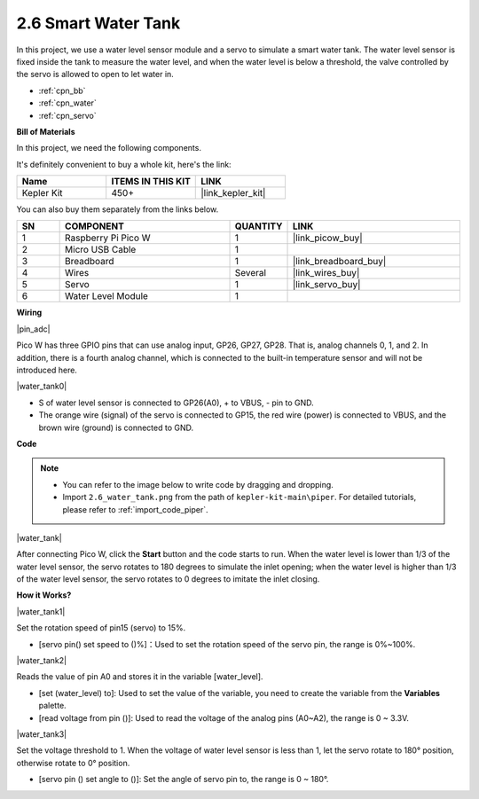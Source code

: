 .. _per_water_tank:

2.6 Smart Water Tank
=============================

In this project, we use a water level sensor module and a servo to simulate a smart water tank. The water level sensor is fixed inside the tank to measure the water level, and when the water level is below a threshold, the valve controlled by the servo is allowed to open to let water in.

* :ref:`cpn_bb`
* :ref:`cpn_water`
* :ref:`cpn_servo`

**Bill of Materials**

In this project, we need the following components. 

It's definitely convenient to buy a whole kit, here's the link: 

.. list-table::
    :widths: 20 20 20
    :header-rows: 1

    *   - Name	
        - ITEMS IN THIS KIT
        - LINK
    *   - Kepler Kit	
        - 450+
        - |link_kepler_kit|

You can also buy them separately from the links below.

.. list-table::
    :widths: 5 20 5 20
    :header-rows: 1

    *   - SN
        - COMPONENT	
        - QUANTITY
        - LINK

    *   - 1
        - Raspberry Pi Pico W
        - 1
        - |link_picow_buy|
    *   - 2
        - Micro USB Cable
        - 1
        - 
    *   - 3
        - Breadboard
        - 1
        - |link_breadboard_buy|
    *   - 4
        - Wires
        - Several
        - |link_wires_buy|
    *   - 5
        - Servo
        - 1
        - |link_servo_buy|
    *   - 6
        - Water Level Module
        - 1
        - 

**Wiring**

|pin_adc|

Pico W has three GPIO pins that can use analog input, GP26, GP27, GP28. That is, analog channels 0, 1, and 2.
In addition, there is a fourth analog channel, which is connected to the built-in temperature sensor and will not be introduced here.


|water_tank0|

* S of water level sensor is connected to GP26(A0), + to VBUS, - pin to GND.
* The orange wire (signal) of the servo is connected to GP15, the red wire (power) is connected to VBUS, and the brown wire (ground) is connected to GND. 

**Code**

.. note::

    * You can refer to the image below to write code by dragging and dropping. 
    * Import ``2.6_water_tank.png`` from the path of ``kepler-kit-main\piper``. For detailed tutorials, please refer to :ref:`import_code_piper`.

|water_tank|



After connecting Pico W, click the **Start** button and the code starts to run. When the water level is lower than 1/3 of the water level sensor, the servo rotates to 180 degrees to simulate the inlet opening; when the water level is higher than 1/3 of the water level sensor, the servo rotates to 0 degrees to imitate the inlet closing.

**How it Works?**

|water_tank1|

Set the rotation speed of pin15 (servo) to 15%.

* [servo pin() set speed to ()%]：Used to set the rotation speed of the servo pin, the range is 0%~100%.

|water_tank2|

Reads the value of pin A0 and stores it in the variable [water_level].

* [set (water_level) to]: Used to set the value of the variable, you need to create the variable from the **Variables** palette.
* [read voltage from pin ()]: Used to read the voltage of the analog pins (A0~A2), the range is 0 ~ 3.3V.

|water_tank3|

Set the voltage threshold to 1. When the voltage of water level sensor is less than 1, let the servo rotate to 180° position, otherwise rotate to 0° position.

* [servo pin () set angle to ()]: Set the angle of servo pin to, the range is 0 ~ 180°.



